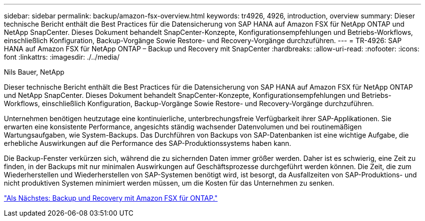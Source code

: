 ---
sidebar: sidebar 
permalink: backup/amazon-fsx-overview.html 
keywords: tr4926, 4926, introduction, overview 
summary: Dieser technische Bericht enthält die Best Practices für die Datensicherung von SAP HANA auf Amazon FSX für NetApp ONTAP und NetApp SnapCenter. Dieses Dokument behandelt SnapCenter-Konzepte, Konfigurationsempfehlungen und Betriebs-Workflows, einschließlich Konfiguration, Backup-Vorgänge Sowie Restore- und Recovery-Vorgänge durchzuführen. 
---
= TR-4926: SAP HANA auf Amazon FSX für NetApp ONTAP – Backup und Recovery mit SnapCenter
:hardbreaks:
:allow-uri-read: 
:nofooter: 
:icons: font
:linkattrs: 
:imagesdir: ./../media/


Nils Bauer, NetApp

Dieser technische Bericht enthält die Best Practices für die Datensicherung von SAP HANA auf Amazon FSX für NetApp ONTAP und NetApp SnapCenter. Dieses Dokument behandelt SnapCenter-Konzepte, Konfigurationsempfehlungen und Betriebs-Workflows, einschließlich Konfiguration, Backup-Vorgänge Sowie Restore- und Recovery-Vorgänge durchzuführen.

Unternehmen benötigen heutzutage eine kontinuierliche, unterbrechungsfreie Verfügbarkeit ihrer SAP-Applikationen. Sie erwarten eine konsistente Performance, angesichts ständig wachsender Datenvolumen und bei routinemäßigen Wartungsaufgaben, wie System-Backups. Das Durchführen von Backups von SAP-Datenbanken ist eine wichtige Aufgabe, die erhebliche Auswirkungen auf die Performance des SAP-Produktionssystems haben kann.

Die Backup-Fenster verkürzen sich, während die zu sichernden Daten immer größer werden. Daher ist es schwierig, eine Zeit zu finden, in der Backups mit nur minimalen Auswirkungen auf Geschäftsprozesse durchgeführt werden können. Die Zeit, die zum Wiederherstellen und Wiederherstellen von SAP-Systemen benötigt wird, ist besorgt, da Ausfallzeiten von SAP-Produktions- und nicht produktiven Systemen minimiert werden müssen, um die Kosten für das Unternehmen zu senken.

link:amazon-fsx-backup-and-recovery-using-amazon-fsx-for-ontap.html["Als Nächstes: Backup und Recovery mit Amazon FSX für ONTAP."]
